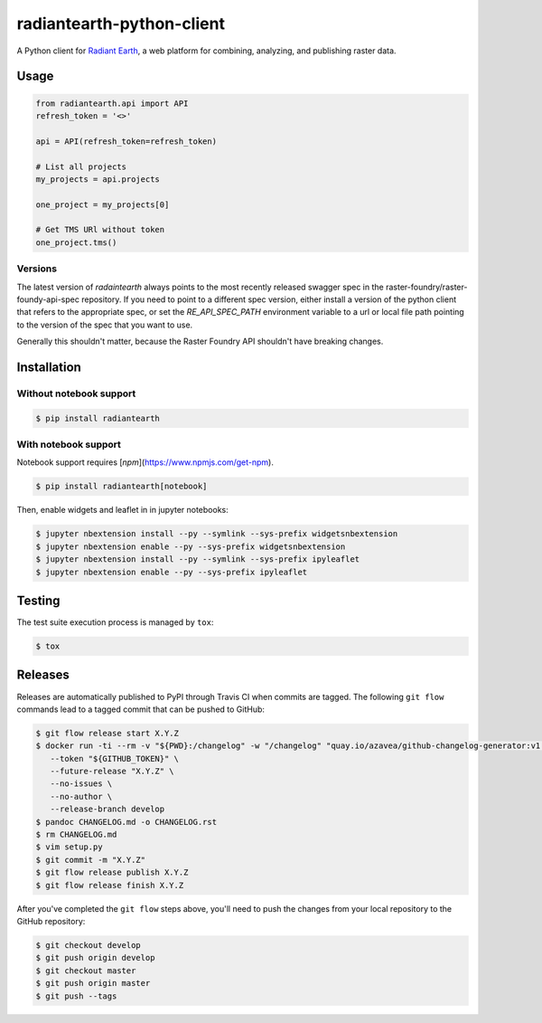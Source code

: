 radiantearth-python-client
============================

A Python client for `Radiant Earth <https://doc.radiant.earth/>`_, a web platform for combining, analyzing, and publishing raster data.

Usage
-----

.. code-block:: python

   from radiantearth.api import API
   refresh_token = '<>'

   api = API(refresh_token=refresh_token)

   # List all projects
   my_projects = api.projects

   one_project = my_projects[0]

   # Get TMS URl without token
   one_project.tms()

Versions
~~~~~~~~

The latest version of `radaintearth` always points to the most recently released swagger spec in
the raster-foundry/raster-foundy-api-spec repository. If you need to point to a different spec
version, either install a version of the python client that refers to the appropriate spec, or
set the `RE_API_SPEC_PATH` environment variable to a url or local file path pointing to the
version of the spec that you want to use.

Generally this shouldn't matter, because the Raster Foundry API shouldn't have breaking changes.


Installation
------------

Without notebook support
~~~~~~~~~~~~~~~~~~~~~~~~

.. code:: bash

   $ pip install radiantearth

With notebook support
~~~~~~~~~~~~~~~~~~~~~

Notebook support requires [`npm`](https://www.npmjs.com/get-npm).

.. code:: bash

   $ pip install radiantearth[notebook]

Then, enable widgets and leaflet in in jupyter notebooks:

.. code:: bash

   $ jupyter nbextension install --py --symlink --sys-prefix widgetsnbextension
   $ jupyter nbextension enable --py --sys-prefix widgetsnbextension 
   $ jupyter nbextension install --py --symlink --sys-prefix ipyleaflet
   $ jupyter nbextension enable --py --sys-prefix ipyleaflet


Testing
-------

The test suite execution process is managed by ``tox``:

.. code:: bash

   $ tox


Releases
--------

Releases are automatically published to PyPI through Travis CI when commits are tagged. The following ``git flow`` commands lead to a tagged commit that can be pushed to GitHub:


.. code:: bash

   $ git flow release start X.Y.Z
   $ docker run -ti --rm -v "${PWD}:/changelog" -w "/changelog" "quay.io/azavea/github-changelog-generator:v1.14.3" \
      --token "${GITHUB_TOKEN}" \
      --future-release "X.Y.Z" \
      --no-issues \
      --no-author \
      --release-branch develop
   $ pandoc CHANGELOG.md -o CHANGELOG.rst
   $ rm CHANGELOG.md
   $ vim setup.py
   $ git commit -m "X.Y.Z"
   $ git flow release publish X.Y.Z
   $ git flow release finish X.Y.Z


After you've completed the ``git flow`` steps above, you'll need to push the changes from your local repository to the GitHub repository:

.. code:: bash

   $ git checkout develop
   $ git push origin develop
   $ git checkout master
   $ git push origin master
   $ git push --tags
